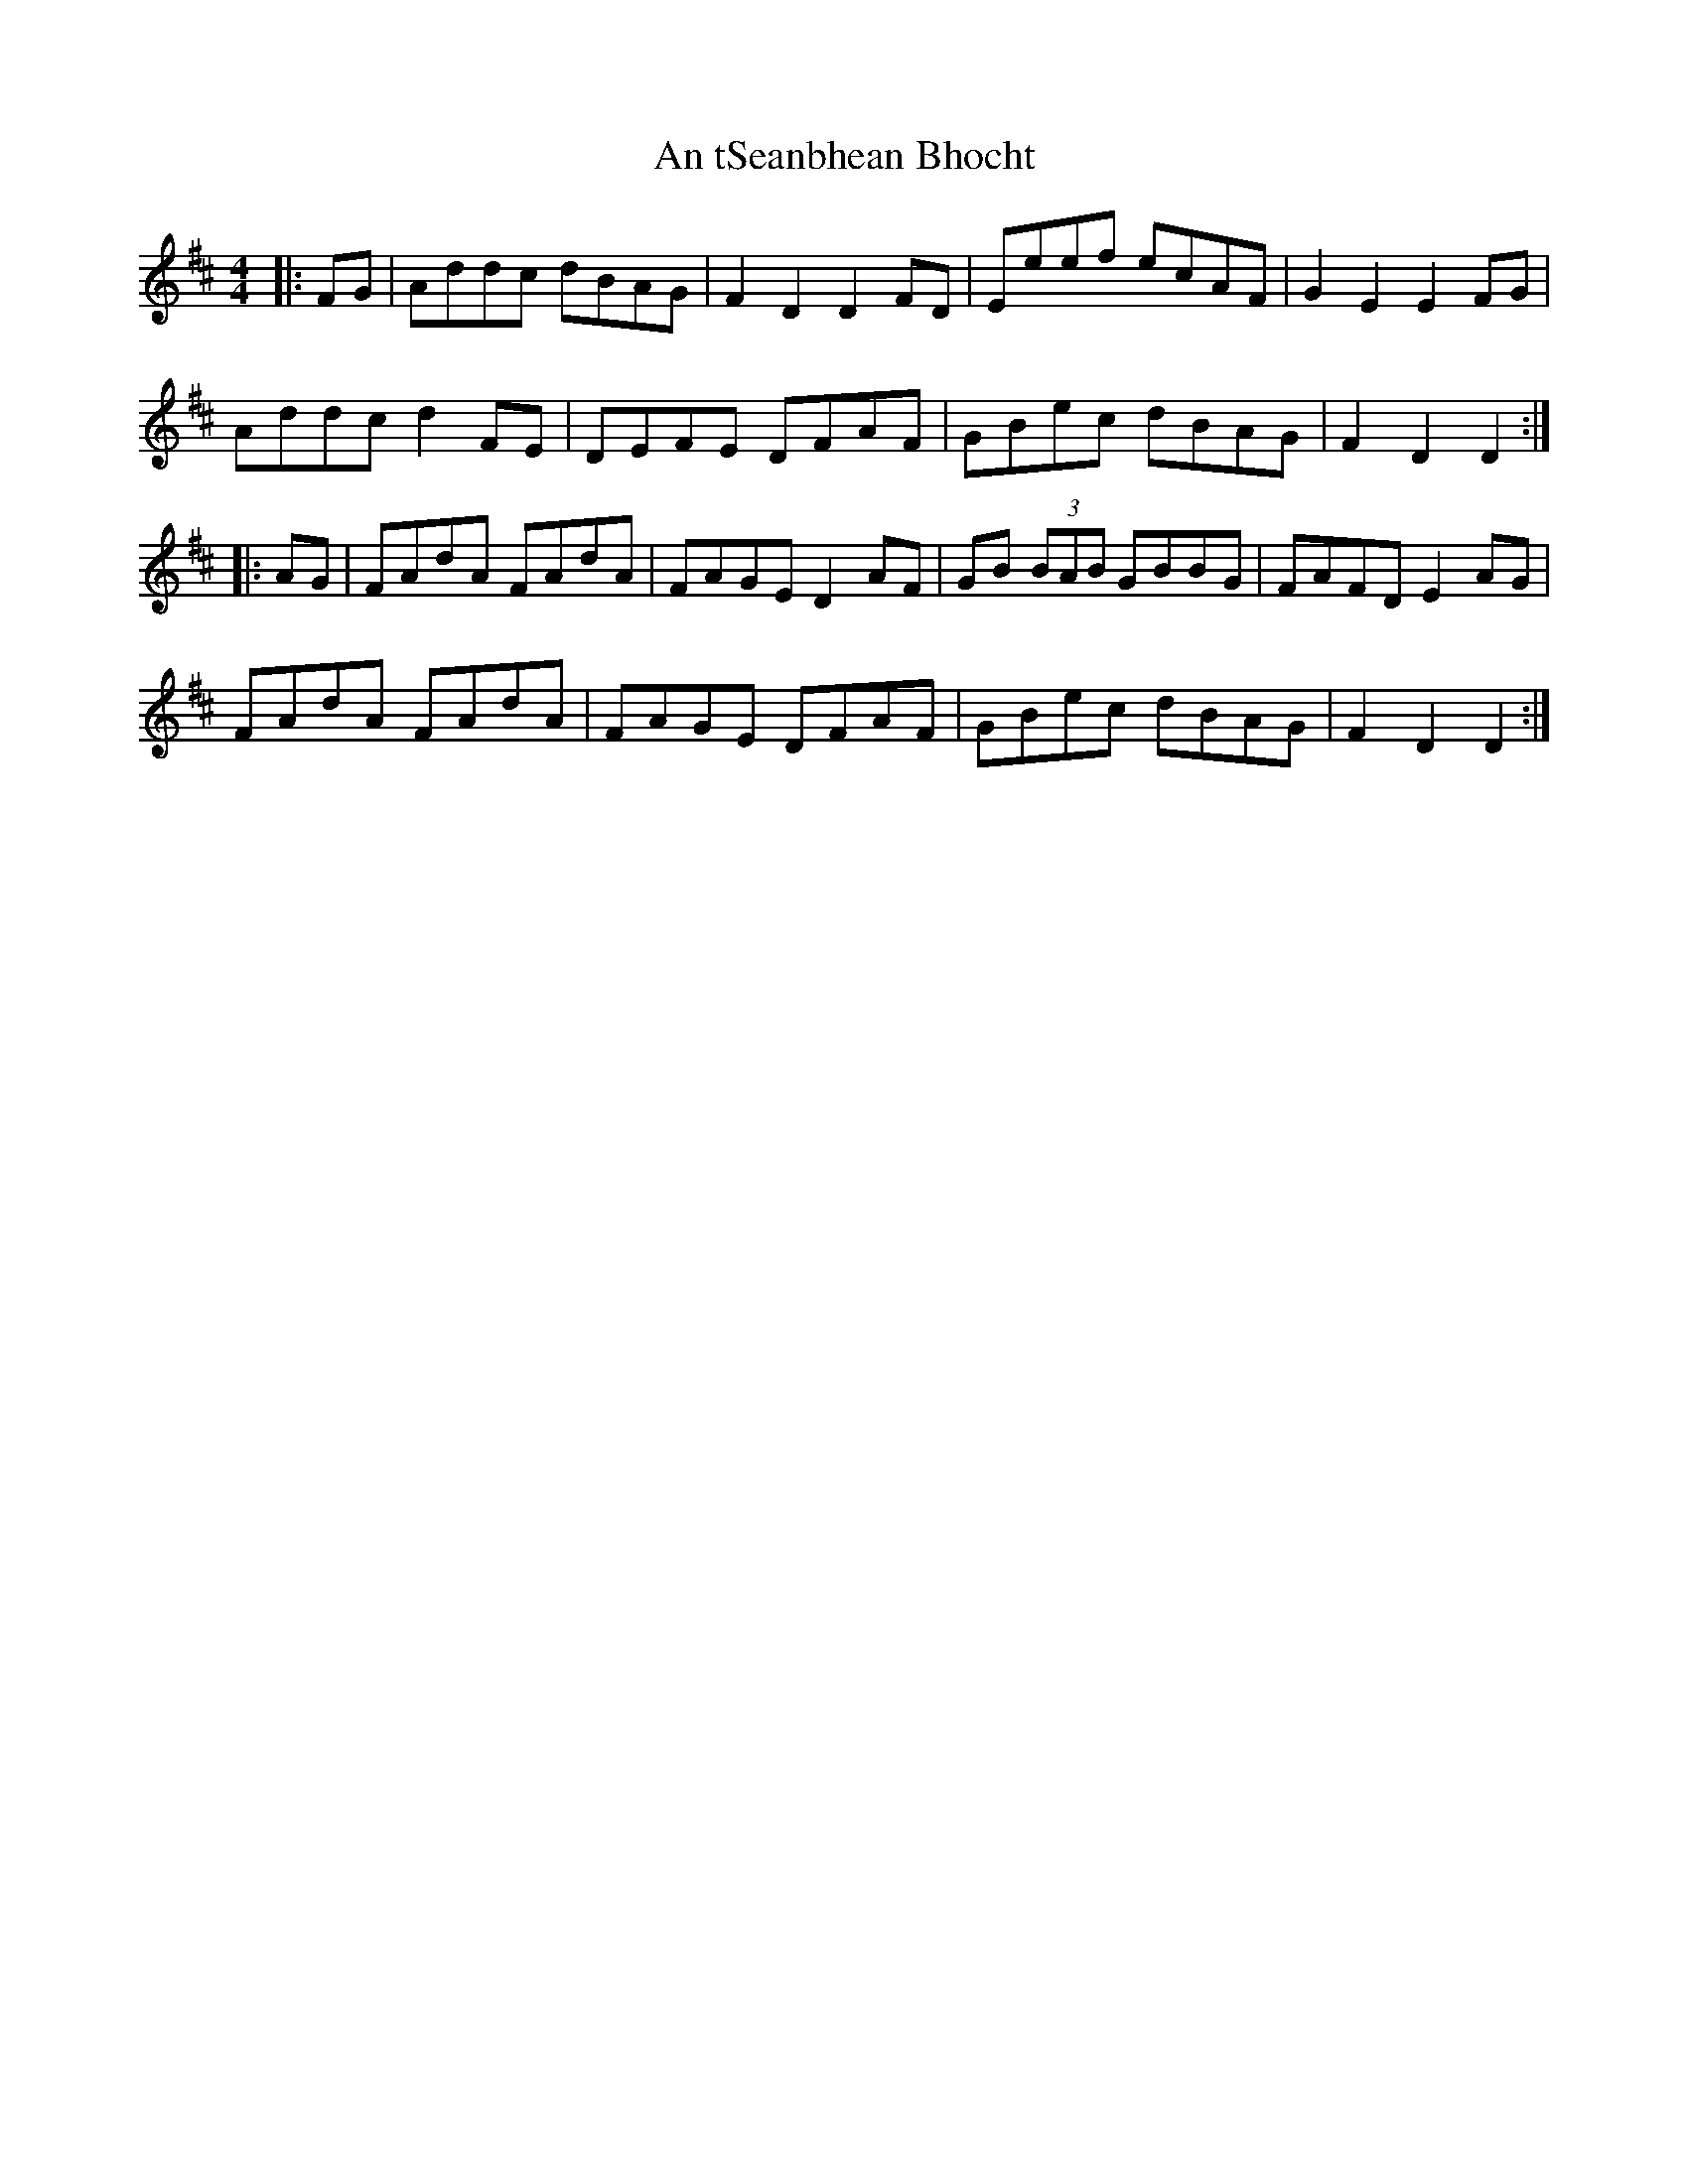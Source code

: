X: 1418
T: An tSeanbhean Bhocht
R: hornpipe
M: 4/4
K: Dmajor
|:FG|Addc dBAG|F2 D2 D2 FD|Eeef ecAF|G2 E2 E2 FG|
Addc d2 FE|DEFE DFAF|GBec dBAG|F2 D2 D2:|
|:AG|FAdA FAdA|FAGE D2 AF|GB (3BAB GBBG|FAFD E2 AG|
FAdA FAdA|FAGE DFAF|GBec dBAG|F2 D2 D2:|

